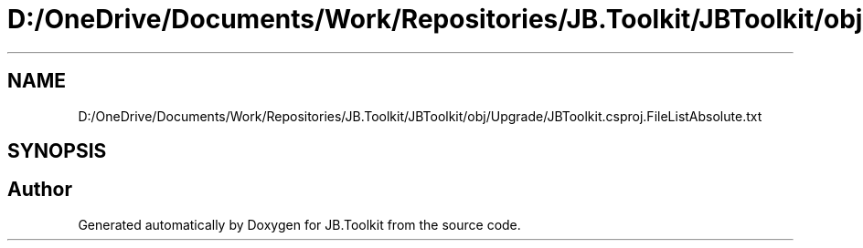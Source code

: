 .TH "D:/OneDrive/Documents/Work/Repositories/JB.Toolkit/JBToolkit/obj/Upgrade/JBToolkit.csproj.FileListAbsolute.txt" 3 "Mon Aug 31 2020" "JB.Toolkit" \" -*- nroff -*-
.ad l
.nh
.SH NAME
D:/OneDrive/Documents/Work/Repositories/JB.Toolkit/JBToolkit/obj/Upgrade/JBToolkit.csproj.FileListAbsolute.txt
.SH SYNOPSIS
.br
.PP
.SH "Author"
.PP 
Generated automatically by Doxygen for JB\&.Toolkit from the source code\&.
